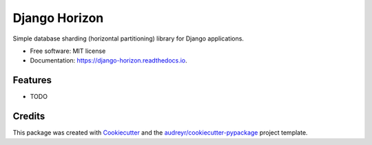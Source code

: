 ==============
Django Horizon
==============


.. image:: https://img.shields.io/pypi/v/django_horizon.svg
        :target: https://pypi.python.org/pypi/django_horizon

.. image:: https://img.shields.io/travis/uncovertruth/django_horizon.svg
        :target: https://travis-ci.org/uncovertruth/django_horizon

.. image:: https://readthedocs.org/projects/django-horizon/badge/?version=latest
        :target: https://django-horizon.readthedocs.io/en/latest/?badge=latest
        :alt: Documentation Status

.. image:: https://pyup.io/repos/github/uncovertruth/django_horizon/shield.svg
     :target: https://pyup.io/repos/github/uncovertruth/django_horizon/
     :alt: Updates


Simple database sharding (horizontal partitioning) library for Django applications.


* Free software: MIT license
* Documentation: https://django-horizon.readthedocs.io.


Features
--------

* TODO

Credits
---------

This package was created with Cookiecutter_ and the `audreyr/cookiecutter-pypackage`_ project template.

.. _Cookiecutter: https://github.com/audreyr/cookiecutter
.. _`audreyr/cookiecutter-pypackage`: https://github.com/audreyr/cookiecutter-pypackage

